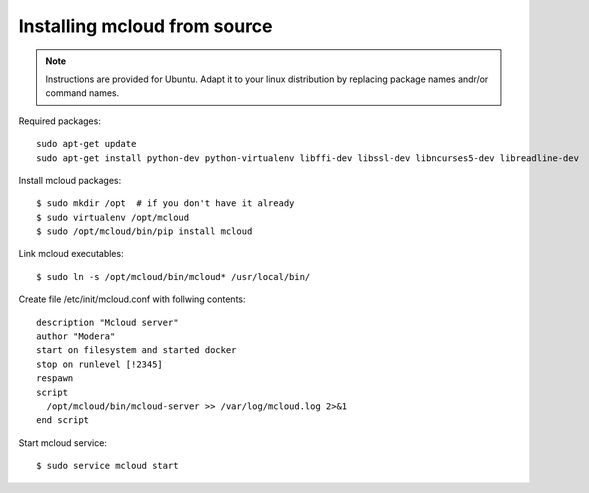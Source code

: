 
.. _from_source:


Installing mcloud from source
------------------------------

.. note::
    Instructions are provided for Ubuntu. Adapt it to your linux distribution by replacing package names andr/or
    command names.

Required packages::

    sudo apt-get update
    sudo apt-get install python-dev python-virtualenv libffi-dev libssl-dev libncurses5-dev libreadline-dev


Install mcloud packages::

    $ sudo mkdir /opt  # if you don't have it already
    $ sudo virtualenv /opt/mcloud
    $ sudo /opt/mcloud/bin/pip install mcloud

Link mcloud executables::

    $ sudo ln -s /opt/mcloud/bin/mcloud* /usr/local/bin/

Create file /etc/init/mcloud.conf with follwing contents::

    description "Mcloud server"
    author "Modera"
    start on filesystem and started docker
    stop on runlevel [!2345]
    respawn
    script
      /opt/mcloud/bin/mcloud-server >> /var/log/mcloud.log 2>&1
    end script

Start mcloud service::

    $ sudo service mcloud start

